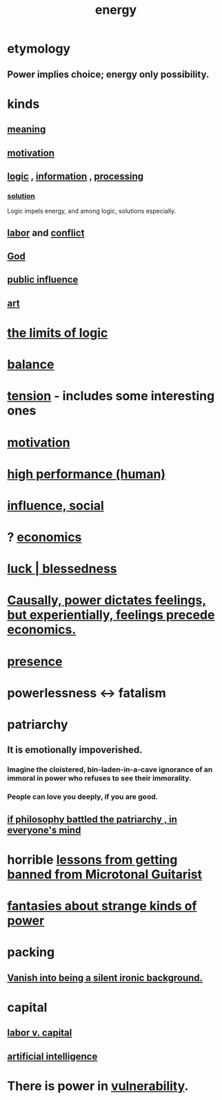 :PROPERTIES:
:ID:       b9775088-1bd9-490f-a062-c6cfd189b65d
:ROAM_ALIASES: energy power force work
:END:
#+title: energy
* etymology
** Power implies choice; energy only possibility.
* kinds
** [[id:cc387929-e03c-40fb-80b6-5f8f2dafa96d][meaning]]
** [[id:7b52eb18-91c5-4f83-be4f-40ff8a918541][motivation]]
** [[id:5d06a355-657f-44c4-84be-cae4ed93a28a][logic]] , [[id:e2b7487d-7cdd-4a8d-b9ce-26f941ae05ec][information]] , [[id:001d7913-c431-461c-92ae-a6a39394856c][processing]]
*** [[id:b7ff0805-4a7d-4f56-85ab-78dcdf88e8f8][solution]]
    Logic impels energy, and among logic, solutions especially.
** [[id:2aafd0d3-96d9-4be2-a2b5-a2dfe15017f7][labor]] and [[id:5357b637-c959-455f-b171-429390edbc04][conflict]]
** [[id:16a6b4bc-5bd8-4089-b2cb-9d25cd04c670][God]]
** [[id:21577208-ba52-4105-8884-355fa27f128f][public influence]]
** [[id:e7a68f0b-f932-4978-9636-88a4ecbe639c][art]]
* [[id:c893937e-bca4-4a77-aa6c-ad481bf1d042][the limits of logic]]
* [[id:6e44fba3-c51d-430c-81ac-bd91e8db773b][balance]]
* [[id:158fbd89-4564-4cf2-a997-ff9fa1ce7987][tension]] - includes some interesting ones
* [[id:7b52eb18-91c5-4f83-be4f-40ff8a918541][motivation]]
* [[id:1dc593e8-0313-4dfd-bc5d-cd7e53f9bfba][high performance (human)]]
* [[id:a7f710b4-8981-4dec-8567-28a646da19ba][influence, social]]
* ? [[id:c17782b5-f070-418e-9e04-519f3c7f9a66][economics]]
* [[id:94ad699e-517a-4424-b3bf-7a0f0427f385][luck | blessedness]]
* [[id:37d29425-987b-45b9-b93f-97ab536f1259][Causally, power dictates feelings, but experientially, feelings precede economics.]]
* [[id:c0d17892-182e-45f8-b86d-a5a5b3bba61e][presence]]
* powerlessness <-> fatalism
  :PROPERTIES:
  :ID:       846f7aa9-2ca4-45af-88f3-522376a33e9b
  :END:
* patriarchy
:PROPERTIES:
:ID:       ba15c32b-c09d-4943-8f0a-c853a67c81f3
:END:
** It is emotionally impoverished.
*** Imagine the cloistered, bin-laden-in-a-cave ignorance of an immoral in power who refuses to see their immorality.
*** People can love you deeply, if you are good.
** [[id:9e284bc3-8b7e-405e-ba71-b8f4311bd2c6][if philosophy battled the patriarchy , in everyone's mind]]
* horrible [[id:e4a8cea1-c2ed-4948-87c1-a8a545a78fa5][lessons from getting banned from Microtonal Guitarist]]
* [[id:3151d7aa-df49-4f99-834c-6edfffc31131][fantasies about strange kinds of power]]
* packing
** [[id:98bdb71b-4362-40cf-b793-679cda4020fa][Vanish into being a silent ironic background.]]
* capital
  :PROPERTIES:
  :ID:       64ed9a2e-b6fb-4ec3-80a9-abbfece6697c
  :END:
** [[id:4dc21a1a-cf5d-48d9-9297-05af7c7618e5][labor v. capital]]
** [[id:627da2c2-2f34-46ac-a6d3-9c625c4ff31d][artificial intelligence]]
* There is power in [[id:97cfad8a-0d5e-4fca-915b-c6b13ac8b788][vulnerability]].
  :PROPERTIES:
  :ID:       6ff890e1-5267-4b4a-8e88-8ea92decaa34
  :END:
